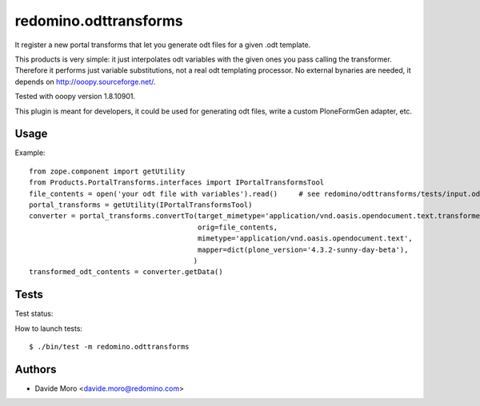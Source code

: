 redomino.odttransforms
======================

It register a new portal transforms that let you generate odt files for a given .odt template.

This products is very simple: it just interpolates odt variables with the given ones you pass calling the transformer.
Therefore it performs just variable substitutions, not a real odt templating processor.
No external bynaries are needed, it depends on http://ooopy.sourceforge.net/.

Tested with ooopy version 1.8.10901.

This plugin is meant for developers, it could be used for generating odt files, write a custom PloneFormGen adapter, etc.

Usage
-----

Example::

    from zope.component import getUtility
    from Products.PortalTransforms.interfaces import IPortalTransformsTool
    file_contents = open('your odt file with variables').read()     # see redomino/odttransforms/tests/input.odt
    portal_transforms = getUtility(IPortalTransformsTool)
    converter = portal_transforms.convertTo(target_mimetype='application/vnd.oasis.opendocument.text.transformed',
                                            orig=file_contents,
                                            mimetype='application/vnd.oasis.opendocument.text',
                                            mapper=dict(plone_version='4.3.2-sunny-day-beta'),
                                           )
    transformed_odt_contents = converter.getData()


Tests
-----

Test status:

.. image:: https://secure.travis-ci.org/redomino/redomino.odttransforms.png
   :target: https://travis-ci.org/redomino/redomino.odttransforms

How to launch tests::

    $ ./bin/test -m redomino.odttransforms


Authors
-------

* Davide Moro <davide.moro@redomino.com>

